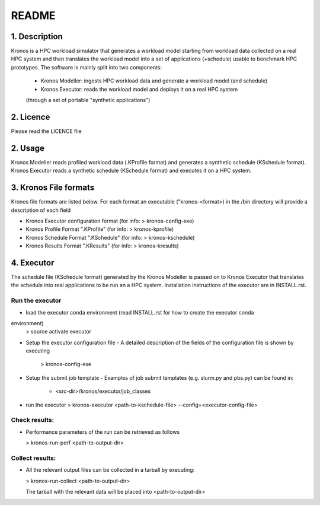 ======
README
======

1. Description
--------------
Kronos is a HPC workload simulator that generates a workload model starting from workload data
collected on a real HPC system and then translates the workload model into a set of applications
(+schedule) usable to benchmark HPC prototypes.
The software is mainly split into two components:
  - Kronos Modeller: ingests HPC workload data and generate a workload model (and schedule)
  - Kronos Executor: reads the workload model and deploys it on a real HPC system
  (through a set of portable "synthetic applications")

2. Licence
----------
Please read the LICENCE file

2. Usage
--------
Kronos Modeller reads profiled workload data (.KProfile format) and generates a synthetic schedule
(KSchedule format). Kronos Executor reads a synthetic schedule (KSchedule format) and executes it
on a HPC system.

3. Kronos File formats
----------------------
Kronos file formats are listed below. For each format an executable ("kronos-<format>) in the /bin
directory will provide a description of each field

- Kronos Executor configuration format (for info: > kronos-config-exe)
- Kronos Profile Format ".KProfile" (for info: > kronos-kprofile)
- Kronos Schedule Format ".KSchedule" (for info: > kronos-kschedule)
- Kronos Results Format ".KResults" (for info: > kronos-kresults)

4. Executor
-----------
The schedule file (KSchedule format) generated by the Kronos Modeller is passed on to Kronos
Executor that translates the schedule into real applications to be run an a HPC system.
Installation instructions of the executor are in INSTALL.rst.

Run the executor
~~~~~~~~~~~~~~~~

- load the executor conda environment (read INSTALL.rst for how to create the executor conda
environment)
  > source activate executor

- Setup the executor configuration file
  - A detailed description of the fields of the configuration file is shown by executing
    > kronos-config-exe

- Setup the submit job template
  - Examples of job submit templates (e.g. slurm.py and pbs.py) can be found in:
    - <src-dir>/kronos/executor/job_classes

- run the executor
  > kronos-executor <path-to-kschedule-file> --config=<executor-config-file>

Check results:
~~~~~~~~~~~~~~

- Performance parameters of the run can be retrieved as follows

  > kronos-run-perf <path-to-output-dir>

Collect results:
~~~~~~~~~~~~~~~~

- All the relevant output files can be collected in a tarball by executing:

  > kronos-run-collect <path-to-output-dir>

  The tarball with the relevant data will be placed into <path-to-output-dir>
